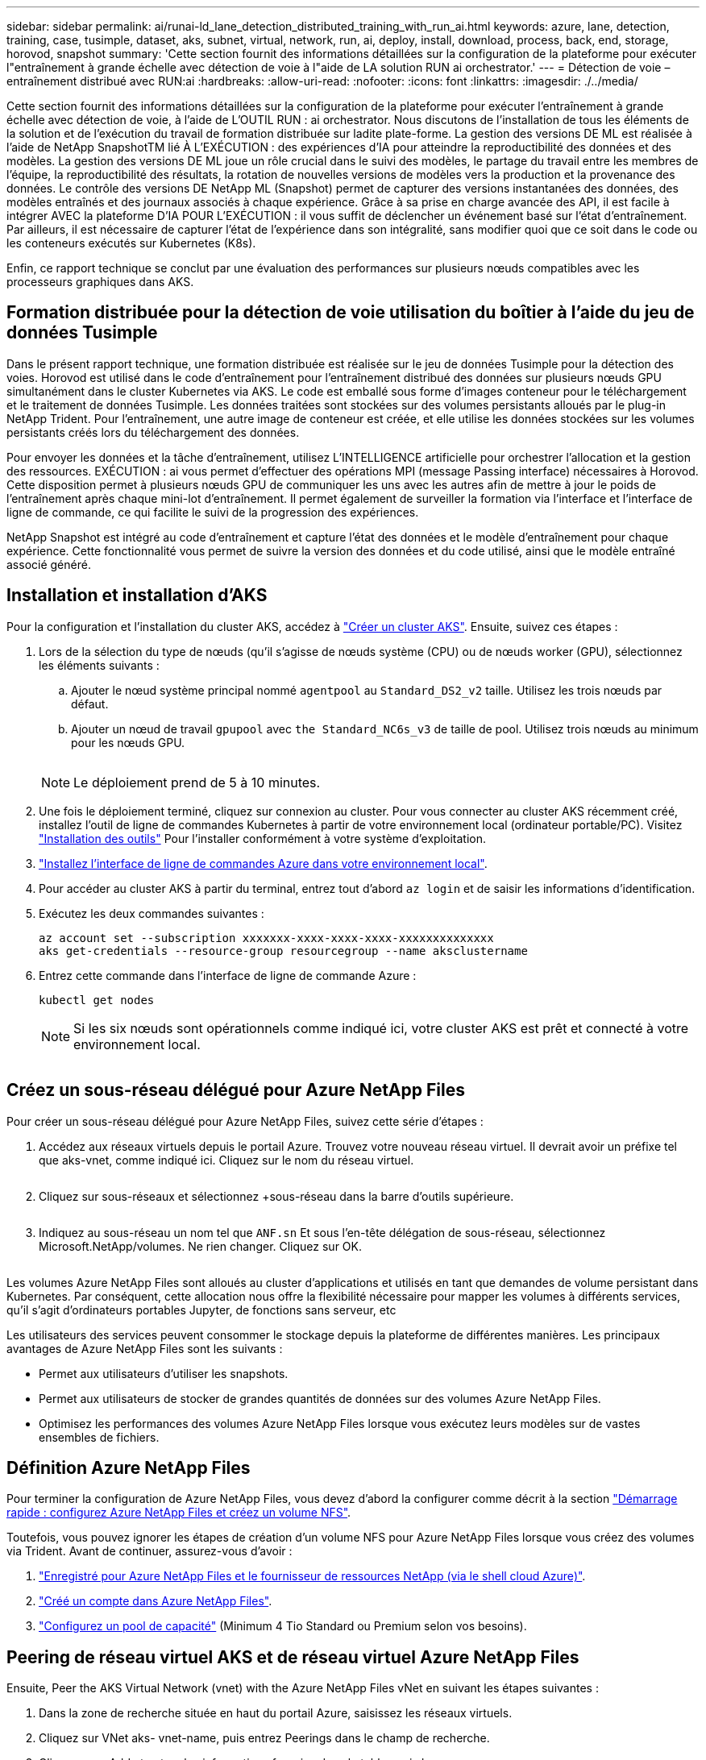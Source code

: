 ---
sidebar: sidebar 
permalink: ai/runai-ld_lane_detection_distributed_training_with_run_ai.html 
keywords: azure, lane, detection, training, case, tusimple, dataset, aks, subnet, virtual, network, run, ai, deploy, install, download, process, back, end, storage, horovod, snapshot 
summary: 'Cette section fournit des informations détaillées sur la configuration de la plateforme pour exécuter l"entraînement à grande échelle avec détection de voie à l"aide de LA solution RUN ai orchestrator.' 
---
= Détection de voie – entraînement distribué avec RUN:ai
:hardbreaks:
:allow-uri-read: 
:nofooter: 
:icons: font
:linkattrs: 
:imagesdir: ./../media/


[role="lead"]
Cette section fournit des informations détaillées sur la configuration de la plateforme pour exécuter l'entraînement à grande échelle avec détection de voie, à l'aide de L'OUTIL RUN : ai orchestrator. Nous discutons de l'installation de tous les éléments de la solution et de l'exécution du travail de formation distribuée sur ladite plate-forme. La gestion des versions DE ML est réalisée à l'aide de NetApp SnapshotTM lié À L'EXÉCUTION : des expériences d'IA pour atteindre la reproductibilité des données et des modèles. La gestion des versions DE ML joue un rôle crucial dans le suivi des modèles, le partage du travail entre les membres de l'équipe, la reproductibilité des résultats, la rotation de nouvelles versions de modèles vers la production et la provenance des données. Le contrôle des versions DE NetApp ML (Snapshot) permet de capturer des versions instantanées des données, des modèles entraînés et des journaux associés à chaque expérience. Grâce à sa prise en charge avancée des API, il est facile à intégrer AVEC la plateforme D'IA POUR L'EXÉCUTION : il vous suffit de déclencher un événement basé sur l'état d'entraînement. Par ailleurs, il est nécessaire de capturer l'état de l'expérience dans son intégralité, sans modifier quoi que ce soit dans le code ou les conteneurs exécutés sur Kubernetes (K8s).

Enfin, ce rapport technique se conclut par une évaluation des performances sur plusieurs nœuds compatibles avec les processeurs graphiques dans AKS.



== Formation distribuée pour la détection de voie utilisation du boîtier à l'aide du jeu de données Tusimple

Dans le présent rapport technique, une formation distribuée est réalisée sur le jeu de données Tusimple pour la détection des voies. Horovod est utilisé dans le code d'entraînement pour l'entraînement distribué des données sur plusieurs nœuds GPU simultanément dans le cluster Kubernetes via AKS. Le code est emballé sous forme d'images conteneur pour le téléchargement et le traitement de données Tusimple. Les données traitées sont stockées sur des volumes persistants alloués par le plug-in NetApp Trident. Pour l'entraînement, une autre image de conteneur est créée, et elle utilise les données stockées sur les volumes persistants créés lors du téléchargement des données.

Pour envoyer les données et la tâche d'entraînement, utilisez L'INTELLIGENCE artificielle pour orchestrer l'allocation et la gestion des ressources. EXÉCUTION : ai vous permet d'effectuer des opérations MPI (message Passing interface) nécessaires à Horovod. Cette disposition permet à plusieurs nœuds GPU de communiquer les uns avec les autres afin de mettre à jour le poids de l'entraînement après chaque mini-lot d'entraînement. Il permet également de surveiller la formation via l'interface et l'interface de ligne de commande, ce qui facilite le suivi de la progression des expériences.

NetApp Snapshot est intégré au code d'entraînement et capture l'état des données et le modèle d'entraînement pour chaque expérience. Cette fonctionnalité vous permet de suivre la version des données et du code utilisé, ainsi que le modèle entraîné associé généré.



== Installation et installation d'AKS

Pour la configuration et l'installation du cluster AKS, accédez à https://docs.microsoft.com/azure/aks/kubernetes-walkthrough-portal["Créer un cluster AKS"^]. Ensuite, suivez ces étapes :

. Lors de la sélection du type de nœuds (qu'il s'agisse de nœuds système (CPU) ou de nœuds worker (GPU), sélectionnez les éléments suivants :
+
.. Ajouter le nœud système principal nommé `agentpool` au `Standard_DS2_v2` taille. Utilisez les trois nœuds par défaut.
.. Ajouter un nœud de travail `gpupool` avec `the Standard_NC6s_v3` de taille de pool. Utilisez trois nœuds au minimum pour les nœuds GPU.
+
image:runai-ld_image3.png[""]

+

NOTE: Le déploiement prend de 5 à 10 minutes.



. Une fois le déploiement terminé, cliquez sur connexion au cluster. Pour vous connecter au cluster AKS récemment créé, installez l'outil de ligne de commandes Kubernetes à partir de votre environnement local (ordinateur portable/PC). Visitez https://kubernetes.io/docs/tasks/tools/install-kubectl/["Installation des outils"^] Pour l'installer conformément à votre système d'exploitation.
. https://docs.microsoft.com/cli/azure/install-azure-cli["Installez l'interface de ligne de commandes Azure dans votre environnement local"^].
. Pour accéder au cluster AKS à partir du terminal, entrez tout d'abord `az login` et de saisir les informations d'identification.
. Exécutez les deux commandes suivantes :
+
....
az account set --subscription xxxxxxx-xxxx-xxxx-xxxx-xxxxxxxxxxxxxx
aks get-credentials --resource-group resourcegroup --name aksclustername
....
. Entrez cette commande dans l'interface de ligne de commande Azure :
+
....
kubectl get nodes
....
+

NOTE: Si les six nœuds sont opérationnels comme indiqué ici, votre cluster AKS est prêt et connecté à votre environnement local.

+
image:runai-ld_image4.png[""]





== Créez un sous-réseau délégué pour Azure NetApp Files

Pour créer un sous-réseau délégué pour Azure NetApp Files, suivez cette série d'étapes :

. Accédez aux réseaux virtuels depuis le portail Azure. Trouvez votre nouveau réseau virtuel. Il devrait avoir un préfixe tel que aks-vnet, comme indiqué ici. Cliquez sur le nom du réseau virtuel.
+
image:runai-ld_image5.png[""]

. Cliquez sur sous-réseaux et sélectionnez +sous-réseau dans la barre d'outils supérieure.
+
image:runai-ld_image6.png[""]

. Indiquez au sous-réseau un nom tel que `ANF.sn` Et sous l'en-tête délégation de sous-réseau, sélectionnez Microsoft.NetApp/volumes. Ne rien changer. Cliquez sur OK.
+
image:runai-ld_image7.png[""]



Les volumes Azure NetApp Files sont alloués au cluster d'applications et utilisés en tant que demandes de volume persistant dans Kubernetes. Par conséquent, cette allocation nous offre la flexibilité nécessaire pour mapper les volumes à différents services, qu'il s'agit d'ordinateurs portables Jupyter, de fonctions sans serveur, etc

Les utilisateurs des services peuvent consommer le stockage depuis la plateforme de différentes manières. Les principaux avantages de Azure NetApp Files sont les suivants :

* Permet aux utilisateurs d'utiliser les snapshots.
* Permet aux utilisateurs de stocker de grandes quantités de données sur des volumes Azure NetApp Files.
* Optimisez les performances des volumes Azure NetApp Files lorsque vous exécutez leurs modèles sur de vastes ensembles de fichiers.




== Définition Azure NetApp Files

Pour terminer la configuration de Azure NetApp Files, vous devez d'abord la configurer comme décrit à la section https://docs.microsoft.com/azure/azure-netapp-files/azure-netapp-files-quickstart-set-up-account-create-volumes["Démarrage rapide : configurez Azure NetApp Files et créez un volume NFS"^].

Toutefois, vous pouvez ignorer les étapes de création d'un volume NFS pour Azure NetApp Files lorsque vous créez des volumes via Trident. Avant de continuer, assurez-vous d'avoir :

. https://docs.microsoft.com/azure/azure-netapp-files/azure-netapp-files-register["Enregistré pour Azure NetApp Files et le fournisseur de ressources NetApp (via le shell cloud Azure)"^].
. https://docs.microsoft.com/azure/azure-netapp-files/azure-netapp-files-create-netapp-account["Créé un compte dans Azure NetApp Files"^].
. https://docs.microsoft.com/en-us/azure/azure-netapp-files/azure-netapp-files-set-up-capacity-pool["Configurez un pool de capacité"^] (Minimum 4 Tio Standard ou Premium selon vos besoins).




== Peering de réseau virtuel AKS et de réseau virtuel Azure NetApp Files

Ensuite, Peer the AKS Virtual Network (vnet) with the Azure NetApp Files vNet en suivant les étapes suivantes :

. Dans la zone de recherche située en haut du portail Azure, saisissez les réseaux virtuels.
. Cliquez sur VNet aks- vnet-name, puis entrez Peerings dans le champ de recherche.
. Cliquez sur +Add et entrez les informations fournies dans le tableau ci-dessous :
+
|===


| Champ | Valeur ou description # 


| Nom de la liaison de peering | aks-vnet-name_to_anf 


| ID d'abonnement | Abonnement au réseau VNet Azure NetApp Files auquel vous vous trouvez 


| Partenaire de peering vnet | Azure NetApp Files vnet 
|===
+

NOTE: Laissez toutes les sections non astérisque par défaut

. Cliquez SUR AJOUTER ou sur OK pour ajouter le peering au réseau virtuel.


Pour plus d'informations, rendez-vous sur https://docs.microsoft.com/azure/virtual-network/tutorial-connect-virtual-networks-portal["Créez, modifiez ou supprimez un peering de réseau virtuel"^].



== Trident

Trident est un projet open source piloté par NetApp, conçu pour répondre aux demandes de stockage persistant des applications conteneurisées. Trident a été implémenté en tant que contrôleur de provisionnement externe. Fonctionnant comme un pod autonome, il contrôle les volumes et automatise entièrement le provisionnement.

NetApp Trident facilite l'intégration avec K8s en créant et en connectant des volumes persistants pour le stockage des datasets d'entraînement et des modèles entraînés. Grâce à cette fonctionnalité, les data Scientists et les ingénieurs de données peuvent utiliser K8s en toute simplicité, sans avoir à gérer et à stocker manuellement les datasets. Avec Trident, les data Scientists n'ont plus besoin d'apprendre à gérer de nouvelles plateformes de données, puisqu'il intègre les tâches liées à la gestion des données via l'intégration d'API logiques.



=== Installation de Trident

Pour installer le logiciel Trident, procédez comme suit :

. https://helm.sh/docs/intro/install/["Installez tout d'abord le gouvernail"^].
. Téléchargez et extrayez le programme d'installation de Trident 21.01.1.
+
....
wget https://github.com/NetApp/trident/releases/download/v21.01.1/trident-installer-21.01.1.tar.gz
tar -xf trident-installer-21.01.1.tar.gz
....
. Définissez le répertoire sur `trident-installer`.
+
....
cd trident-installer
....
. Copier `tridentctl` dans un répertoire de votre système `$PATH.`
+
....
cp ./tridentctl /usr/local/bin
....
. Installation de Trident sur le cluster K8s avec Helm :
+
.. Changez le répertoire en répertoire Helm.
+
....
cd helm
....
.. Installation de Trident.
+
....
helm install trident trident-operator-21.01.1.tgz --namespace trident --create-namespace
....
.. Vérifiez l'état des modules Trident de la façon habituelle de K8s :
+
....
kubectl -n trident get pods
....
.. Si tous les modules sont opérationnels, Trident est installé et vous pouvez passer à l'étape supérieure.






== Configurer le back-end et la classe de stockage Azure NetApp Files

Pour configurer la back-end et la classe de stockage Azure NetApp Files, procédez comme suit :

. Revenir au répertoire de base.
+
....
cd ~
....
. Cloner le https://github.com/dedmari/lane-detection-SCNN-horovod.git["référentiel de projet"^] `lane-detection-SCNN-horovod`.
. Accédez au `trident-config` répertoire.
+
....
cd ./lane-detection-SCNN-horovod/trident-config
....
. Créez un principe de service Azure (le principe du service est celui de la façon dont Trident communique avec Azure pour accéder à vos ressources Azure NetApp Files).
+
....
az ad sp create-for-rbac --name
....
+
Le résultat de la commande doit ressembler à l'exemple suivant :

+
....
{
  "appId": "xxxxx-xxxx-xxxx-xxxx-xxxxxxxxxxxx",
   "displayName": "netapptrident",
    "name": "http://netapptrident",
    "password": "xxxxxxxxxxxxxxx.xxxxxxxxxxxxxx",
    "tenant": "xxxxxxxx-xxxx-xxxx-xxxx-xxxxxxxxxxx"
 }
....
. Création de Trident `backend json` fichier.
. À l'aide de votre éditeur de texte préféré, renseignez les champs suivants du tableau ci-dessous à l'intérieur du `anf-backend.json` fichier.
+
|===
| Champ | Valeur 


| ID d'abonnement | Votre ID d'abonnement Azure 


| ID de tenantID | Votre ID de locataire Azure (à partir de la sortie d'az ad sp à l'étape précédente) 


| ID client | Votre AppID (à partir de la sortie d'az ad sp à l'étape précédente) 


| ClientSecret | Votre mot de passe (à partir de la sortie d'az ad sp à l'étape précédente) 
|===
+
Le fichier doit ressembler à l'exemple suivant :

+
....
{
    "version": 1,
    "storageDriverName": "azure-netapp-files",
    "subscriptionID": "fakec765-4774-fake-ae98-a721add4fake",
    "tenantID": "fakef836-edc1-fake-bff9-b2d865eefake",
    "clientID": "fake0f63-bf8e-fake-8076-8de91e57fake",
    "clientSecret": "SECRET",
    "location": "westeurope",
    "serviceLevel": "Standard",
    "virtualNetwork": "anf-vnet",
    "subnet": "default",
    "nfsMountOptions": "vers=3,proto=tcp",
    "limitVolumeSize": "500Gi",
    "defaults": {
    "exportRule": "0.0.0.0/0",
    "size": "200Gi"
}
....
. Demandez à Trident de créer le back-end Azure NetApp Files dans le `trident` espace de noms, utilisation `anf-backend.json` comme le fichier de configuration :
+
....
tridentctl create backend -f anf-backend.json -n trident
....
. Créer la classe de stockage :
+
.. Les utilisateurs de K8 peuvent provisionner des volumes à l'aide des ESV qui spécifient une classe de stockage par nom. Demandez à K8s de créer une classe de stockage `azurenetappfiles` Cela fera référence au back-end Azure NetApp Files créé à l'étape précédente en utilisant les éléments suivants :
+
....
kubectl create -f anf-storage-class.yaml
....
.. Vérifiez que la classe de stockage est créée à l'aide de la commande suivante :
+
....
kubectl get sc azurenetappfiles
....
+
Le résultat de la commande doit ressembler à l'exemple suivant :

+
image:runai-ld_image8.png[""]







== Déploiement et configuration des composants de snapshot de volume sur AKS

Si votre cluster n'est pas préinstallé avec les composants de snapshot de volume appropriés, vous pouvez installer ces composants manuellement en exécutant les étapes suivantes :


NOTE: AKS 1.18.14 n'a pas de contrôleur Snapshot préinstallé.

. Installez les CRD bêta de Snapshot à l'aide des commandes suivantes :
+
....
kubectl create -f https://raw.githubusercontent.com/kubernetes-csi/external-snapshotter/release-3.0/client/config/crd/snapshot.storage.k8s.io_volumesnapshotclasses.yaml
kubectl create -f https://raw.githubusercontent.com/kubernetes-csi/external-snapshotter/release-3.0/client/config/crd/snapshot.storage.k8s.io_volumesnapshotcontents.yaml
kubectl create -f https://raw.githubusercontent.com/kubernetes-csi/external-snapshotter/release-3.0/client/config/crd/snapshot.storage.k8s.io_volumesnapshots.yaml
....
. Installez le contrôleur Snapshot à l'aide des documents suivants de GitHub :
+
....
kubectl apply -f https://raw.githubusercontent.com/kubernetes-csi/external-snapshotter/release-3.0/deploy/kubernetes/snapshot-controller/rbac-snapshot-controller.yaml
kubectl apply -f https://raw.githubusercontent.com/kubernetes-csi/external-snapshotter/release-3.0/deploy/kubernetes/snapshot-controller/setup-snapshot-controller.yaml
....
. Configuration de K8s `volumesnapshotclass`: Avant de créer un snapshot de volume, a https://netapp-trident.readthedocs.io/en/stable-v20.01/kubernetes/concepts/objects.html["classe de snapshot de volume"^] doit être configuré. Créez une classe de snapshot de volumes pour Azure NetApp Files et utilisez-la pour gérer les versions DE MACHINE LEARNING avec la technologie NetApp Snapshot. Création `volumesnapshotclass netapp-csi-snapclass` et définissez-le sur `volumesnapshotclass `par défaut tels que :
+
....
kubectl create -f netapp-volume-snapshot-class.yaml
....
+
Le résultat de la commande doit ressembler à l'exemple suivant :

+
image:runai-ld_image9.png[""]

. Vérifier que la classe de copie Snapshot du volume a été créée à l'aide de la commande suivante :
+
....
kubectl get volumesnapshotclass
....
+
Le résultat de la commande doit ressembler à l'exemple suivant :

+
image:runai-ld_image10.png[""]





== EXÉCUTEZ :installation d'ai

Pour installer RUN:ai, procédez comme suit :

. https://docs.run.ai/Administrator/Cluster-Setup/cluster-install/["Installez le cluster RUN:ai sur AKS"^].
. Accédez à app.runai.ai, cliquez sur Créer un nouveau projet et nommez-le détection de voie. Un namespace est créé sur un cluster K8s à partir de `runai`- suivi du nom du projet. Dans ce cas, l'espace de noms créé serait runai-Lane-détection.
+
image:runai-ld_image11.png[""]

. https://docs.run.ai/Administrator/Cluster-Setup/cluster-install/["INSTALLER RUN:AI CLI"^].
. Sur votre terminal, définissez la détection de voie comme EXÉCUTION par défaut : projet ai à l'aide de la commande suivante :
+
....
`runai config project lane-detection`
....
+
Le résultat de la commande doit ressembler à l'exemple suivant :

+
image:runai-ld_image12.png[""]

. Créer ClusterRole et ClusterRoleBinding pour l'espace de noms du projet (par exemple, `lane-detection)` donc le compte de service par défaut appartenant à `runai-lane-detection` l'espace de noms est autorisé à effectuer `volumesnapshot` opérations durant l'exécution du travail :
+
.. Indiquez les espaces de noms pour vérifier cela `runai-lane-detection` existe à l'aide de cette commande :
+
....
kubectl get namespaces
....
+
La sortie doit apparaître comme dans l'exemple suivant :

+
image:runai-ld_image13.png[""]



. Créer ClusterRole `netappsnapshot` Et ClusterRoleBinding `netappsnapshot` à l'aide des commandes suivantes :
+
....
`kubectl create -f runai-project-snap-role.yaml`
`kubectl create -f runai-project-snap-role-binding.yaml`
....




== Téléchargez et traitez le jeu de données Tusimple AS RUN:ai

Le processus de téléchargement et de traitement de TuDataset simple en TANT QU'EXÉCUTION : travail ai est facultatif. Elle comprend les étapes suivantes :

. Créez et poussez l'image docker ou omettez cette étape si vous souhaitez utiliser une image docker existante (par exemple, `muneer7589/download-tusimple:1.0)`
+
.. Basculer vers le home Directory :
+
....
cd ~
....
.. Accédez au répertoire des données du projet `lane-detection-SCNN-horovod`:
+
....
cd ./lane-detection-SCNN-horovod/data
....
.. Modifier `build_image.sh` script shell et remplacez le référentiel docker par le vôtre. Par exemple, remplacer `muneer7589` avec le nom de votre référentiel docker. Vous pouvez également modifier le nom et LA BALISE de l'image docker (par exemple, `download-tusimple` et `1.0`) :
+
image:runai-ld_image14.png[""]

.. Exécutez le script pour créer l'image docker et l'envoyer dans le référentiel docker à l'aide des commandes suivantes :
+
....
chmod +x build_image.sh
./build_image.sh
....


. Soumettez la tâche RUN : ai pour télécharger, extraire, pré-traiter et stocker le jeu de données Tusimple Lane Detection dans un `pvc`, Qui est créé de manière dynamique par NetApp Trident :
+
.. Utiliser les commandes suivantes pour envoyer l'EXÉCUTION du travail ai :
+
....
runai submit
--name download-tusimple-data
--pvc azurenetappfiles:100Gi:/mnt
--image muneer7589/download-tusimple:1.0
....
.. Saisissez les informations du tableau ci-dessous pour soumettre le travail RUN:ai :
+
|===
| Champ | Valeur ou description 


| -nom | Nom du travail 


| -pvc | PVC du format [StorageClassName]:Size:ContainerMountPath dans la soumission de tâche ci-dessus, vous créez un PVC basé sur la demande à l'aide de Trident avec la classe de stockage azurenetappfiles. La capacité de volume persistant est ici de 100Gi et elle est montée sur le chemin /mnt. 


| -image | Image Docker à utiliser lors de la création du conteneur pour cette tâche 
|===
+
Le résultat de la commande doit ressembler à l'exemple suivant :

+
image:runai-ld_image15.png[""]

.. Répertorier les travaux RUN:ai soumis.
+
....
runai list jobs
....
+
image:runai-ld_image16.png[""]

.. Vérifiez les journaux des travaux soumis.
+
....
runai logs download-tusimple-data -t 10
....
+
image:runai-ld_image17.png[""]

.. Énumérez le `pvc` créé. Utilisez-le `pvc` commande pour la formation à l'étape suivante.
+
....
kubectl get pvc | grep download-tusimple-data
....
+
Le résultat de la commande doit ressembler à l'exemple suivant :

+
image:runai-ld_image18.png[""]

.. Vérifiez le travail EN COURS D'EXÉCUTION : ai UI (ou `app.run.ai`).
+
image:runai-ld_image19.png[""]







== Effectuer une formation sur la détection de voie distribuée à l'aide de Horovod

La formation sur la détection de voie distribuée à l'aide de Horovod est un processus facultatif. Notez toutefois que voici les étapes impliquées :

. Créez et poussez l'image docker ou ignorez cette étape pour utiliser l'image docker existante (par exemple, `muneer7589/dist-lane-detection:3.1):`
+
.. Basculez vers le répertoire de base.
+
....
cd ~
....
.. Accédez au répertoire du projet `lane-detection-SCNN-horovod.`
+
....
cd ./lane-detection-SCNN-horovod
....
.. Modifiez le `build_image.sh` script shell et remplacez le référentiel docker par le vôtre (par exemple, remplacez-le `muneer7589` avec le nom de votre référentiel docker). Vous pouvez également modifier le nom et LA BALISE de l'image docker (`dist-lane-detection` et `3.1, for example)`.
+
image:runai-ld_image20.png[""]

.. Exécutez le script pour créer l'image docker et l'envoyer dans le référentiel docker.
+
....
chmod +x build_image.sh
./build_image.sh
....


. Soumettre le COURSE : travail d'IA pour la formation distribuée (MPI) :
+
.. Utilisation de l'option Submit of RUN : l'IA pour la création automatique de volume persistant à l'étape précédente (pour le téléchargement des données) vous permet uniquement d'avoir un accès RWO, qui permet non à plusieurs pods ou nœuds d'accéder au même volume persistant pour l'entraînement distribué. Mettez à jour le mode d'accès sur ReadWriteMany et utilisez le patch Kubernetes pour le faire.
.. Commencez par obtenir le nom du volume de la demande de volume persistant en exécutant la commande suivante :
+
....
kubectl get pvc | grep download-tusimple-data
....
+
image:runai-ld_image21.png[""]

.. Corriger le volume et mettre à jour le mode d'accès à ReadWriteMany (remplacer le nom du volume par le vôtre dans la commande suivante) :
+
....
kubectl patch pv pvc-bb03b74d-2c17-40c4-a445-79f3de8d16d5 -p '{"spec":{"accessModes":["ReadWriteMany"]}}'
....
.. Soumettre le STAGE : ai MPI pour l'exécution du travail de formation répartie en utilisant les informations du tableau ci-dessous :
+
....
runai submit-mpi
--name dist-lane-detection-training
--large-shm
--processes=3
--gpu 1
--pvc pvc-download-tusimple-data-0:/mnt
--image muneer7589/dist-lane-detection:3.1
-e USE_WORKERS="true"
-e NUM_WORKERS=4
-e BATCH_SIZE=33
-e USE_VAL="false"
-e VAL_BATCH_SIZE=99
-e ENABLE_SNAPSHOT="true"
-e PVC_NAME="pvc-download-tusimple-data-0"
....
+
|===
| Champ | Valeur ou description 


| nom | Nom du travail de formation distribué 


| grand shm | Montage d'un périphérique grand /dev/shm il s'agit d'un système de fichiers partagé monté sur la RAM et fournit suffisamment de mémoire partagée pour que plusieurs collaborateurs du processeur puissent traiter et charger des lots dans la RAM du CPU. 


| processus | Nombre de processus de formation distribués 


| gpu | Nombre de GPU/processus à allouer pour le travail, trois processus utilisateur sont nécessaires (--processus=3), chacun étant alloué avec un seul GPU (--gpu 1). 


| pvc | Utilisez le volume persistant existant (pvc-download-tusimple-data-0) créé par le travail précédent (download-tusimple-data) et monté sur le chemin /mnt 


| image | Image Docker à utiliser lors de la création du conteneur pour cette tâche 


2+| Définissez les variables d'environnement à définir dans le conteneur 


| EMPLOYÉS_UTILISÉS | Le fait de définir l'argument sur true active le chargement de données multi-processus 


| NOMBRE_D'EMPLOYÉS | Nombre de processus de travail du chargeur de données 


| TAILLE_LOT | Taille des lots d'entraînement 


| USE_VAL | Le fait de définir l'argument sur vrai permet la validation 


| VAL_BATCH_SIZE | Taille du lot de validation 


| ACTIVER_SNAPSHOT | La définition de l'argument sur true permet de prendre des données et des snapshots de modèles entraînés à des fins de gestion des versions DU ML 


| NOM_PVC | Nom de la demande de volume persistant pour créer un snapshot de. Dans la soumission des travaux ci-dessus, vous prenez un snapshot de pvc-download-tsimple-Data-0, composé d'un dataset et de modèles entraînés 
|===
+
Le résultat de la commande doit ressembler à l'exemple suivant :

+
image:runai-ld_image22.png[""]

.. Répertorier le travail soumis.
+
....
runai list jobs
....
+
image:runai-ld_image23.png[""]

.. Journaux des travaux soumis :
+
....
runai logs dist-lane-detection-training
....
+
image:runai-ld_image24.png[""]

.. Consulter la tâche d'entraînement EXÉCUTÉE : GUI d'IA (ou app.runai.ai): SESSIONS : tableau de bord d'IA, comme le montre les figures ci-dessous). La première figure présente trois processeurs graphiques alloués à la tâche d'entraînement distribuée sur trois nœuds sur AKS, puis la seconde SESSION :ai Jobs :
+
image:runai-ld_image25.png[""]

+
image:runai-ld_image26.png[""]

.. Une fois l'entraînement terminé, vérifiez la copie NetApp Snapshot créée et associée à L'EXÉCUTION du travail : IA.
+
....
runai logs dist-lane-detection-training --tail 1
....
+
image:runai-ld_image27.png[""]

+
....
kubectl get volumesnapshots | grep download-tusimple-data-0
....






== Restaurez les données à partir de la copie NetApp Snapshot

Pour restaurer les données à partir de la copie NetApp Snapshot, effectuez la procédure suivante :

. Basculez vers le répertoire de base.
+
....
cd ~
....
. Accédez au répertoire du projet `lane-detection-SCNN-horovod`.
+
....
cd ./lane-detection-SCNN-horovod
....
. Modifier `restore-snaphot-pvc.yaml` et mettre à jour `dataSource` `name` Champ de la copie Snapshot à partir duquel vous souhaitez restaurer les données. Vous pouvez également modifier le nom du volume persistant dans lequel les données seront restaurées, dans cet exemple son `restored-tusimple`.
+
image:runai-ld_image29.png[""]

. Créez un nouveau PVC à l'aide de `restore-snapshot-pvc.yaml`.
+
....
kubectl create -f restore-snapshot-pvc.yaml
....
+
Le résultat de la commande doit ressembler à l'exemple suivant :

+
image:runai-ld_image30.png[""]

. Si vous souhaitez utiliser les données restaurées pour l'entraînement, la candidature reste la même qu'auparavant. Remplacez uniquement la `PVC_NAME` avec le restauré `PVC_NAME` lors de la soumission du travail de formation, comme l'indique les commandes suivantes :
+
....
runai submit-mpi
--name dist-lane-detection-training
--large-shm
--processes=3
--gpu 1
--pvc restored-tusimple:/mnt
--image muneer7589/dist-lane-detection:3.1
-e USE_WORKERS="true"
-e NUM_WORKERS=4
-e BATCH_SIZE=33
-e USE_VAL="false"
-e VAL_BATCH_SIZE=99
-e ENABLE_SNAPSHOT="true"
-e PVC_NAME="restored-tusimple"
....




== Évaluation des performances

Pour montrer l'évolutivité linéaire de la solution, des tests de performance ont été réalisés dans deux scénarios : un GPU et trois GPU. L'allocation du GPU, l'utilisation du GPU et de la mémoire, différents metrics à un ou trois nœuds ont été capturés lors de l'entraînement sur le dataset de détection Tulane simple. Les données sont multiplié par cinq dans le seul but d'analyser l'utilisation des ressources au cours des processus d'entraînement.

La solution permet de commencer avec un petit dataset et quelques GPU. Lorsque le volume de données et la demande de GPU augmentent, les clients peuvent faire évoluer horizontalement dynamiquement les téraoctets dans le niveau standard et monter jusqu'au niveau Premium pour obtenir un débit par téraoctet sans déplacer de données. Ce processus est expliqué plus en détail dans la section, link:runai-ld_lane_detection_distributed_training_with_run_ai.html#azure-netapp-files-service-levels["Niveaux de service Azure NetApp Files"].

Le temps de traitement d'un GPU était de 12 heures et 45 minutes. Le temps de traitement sur trois GPU sur trois nœuds était d'environ 4 heures et 30 minutes.

Les chiffres présentés dans la suite de ce document illustrent des exemples de performances et d'évolutivité en fonction des besoins spécifiques de l'entreprise.

La figure ci-dessous illustre l'allocation de 1 GPU et l'utilisation de la mémoire.

image:runai-ld_image31.png[""]

La figure ci-dessous illustre l'utilisation des GPU d'un nœud.

image:runai-ld_image32.png[""]

La figure ci-dessous illustre la taille de la mémoire d'un nœud unique (16 Go).

image:runai-ld_image33.png[""]

La figure ci-dessous illustre le nombre de GPU d'un nœud (1).

image:runai-ld_image34.png[""]

La figure ci-dessous illustre l'allocation de GPU d'un nœud (%).

image:runai-ld_image35.png[""]

La figure ci-dessous illustre trois GPU répartis sur trois nœuds : l'allocation des GPU et la mémoire.

image:runai-ld_image36.png[""]

La figure ci-dessous illustre le taux d'utilisation de trois GPU sur trois nœuds (%).

image:runai-ld_image37.png[""]

La figure ci-dessous illustre l'utilisation de la mémoire de trois nœuds sur trois GPU (%).

image:runai-ld_image38.png[""]



== Niveaux de service Azure NetApp Files

Vous pouvez modifier le niveau de service d'un volume existant en déplaçant ce volume vers un autre pool de capacité qui utilise le https://docs.microsoft.com/azure/azure-netapp-files/azure-netapp-files-service-levels["niveau de service"^] vous voulez le volume. Cette modification de niveau de service existante pour le volume n'exige pas la migration des données. Elle n'affecte pas non plus l'accès au volume.



=== Modification dynamique du niveau de service d'un volume

Pour modifier le niveau de service d'un volume, procédez comme suit :

. Sur la page volumes, cliquez avec le bouton droit de la souris sur le volume dont vous souhaitez modifier le niveau de service. Sélectionnez Modifier le pool.
+
image:runai-ld_image39.png[""]

. Dans la fenêtre change Pool, sélectionnez le pool de capacité vers lequel vous souhaitez déplacer le volume. Cliquez ensuite sur OK.
+
image:runai-ld_image40.png[""]





=== Automatisez les changements de niveau de services

Le changement de niveau de service dynamique est actuellement dans l'aperçu public, mais il n'est pas activé par défaut. Pour activer cette fonction sur l'abonnement Azure, suivez les étapes indiquées dans le document « file:///C:\Users\crich\Downloads\•%09https:\docs.microsoft.com\azure\azure-netapp-files\dynamic-change-volume-service-level["Modification dynamique du niveau de service d'un volume"^]. »

* Vous pouvez également utiliser les commandes suivantes pour Azure : interface de ligne de commandes. Pour plus d'informations sur la modification de la taille du pool de Azure NetApp Files, rendez-vous sur https://docs.microsoft.com/cli/azure/netappfiles/volume?view=azure-cli-latest-az_netappfiles_volume_pool_change["Volume az netappfiles : gestion des ressources de volume Azure NetApp Files (ANF)"^].
+
....
az netappfiles volume pool-change -g mygroup
--account-name myaccname
-pool-name mypoolname
--name myvolname
--new-pool-resource-id mynewresourceid
....
* Le `set- aznetappfilesvolumepool` Cmdlet affichée ici peut modifier le pool d’un volume Azure NetApp Files. Pour plus d'informations sur la modification de la taille du pool de volumes et d'Azure PowerShell, rendez-vous sur https://docs.microsoft.com/powershell/module/az.netappfiles/set-aznetappfilesvolumepool?view=azps-5.8.0["Modification du pool d'un volume Azure NetApp Files"^].
+
....
Set-AzNetAppFilesVolumePool
-ResourceGroupName "MyRG"
-AccountName "MyAnfAccount"
-PoolName "MyAnfPool"
-Name "MyAnfVolume"
-NewPoolResourceId 7d6e4069-6c78-6c61-7bf6-c60968e45fbf
....

